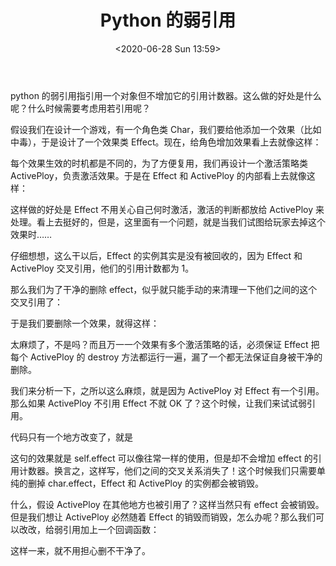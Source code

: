 # -*- eval: (setq org-download-image-dir (concat default-directory "./static/Python 的弱引用/")); -*-
:PROPERTIES:
:ID:       21251ACC-4904-414A-9BD9-6A3733EEA387
:END:

#+DATE: <2020-06-28 Sun 13:59>
#+TITLE: Python 的弱引用

python 的弱引用指引用一个对象但不增加它的引用计数器。这么做的好处是什么呢？什么时候需要考虑用若引用呢？

假设我们在设计一个游戏，有一个角色类 Char，我们要给他添加一个效果（比如中毒），于是设计了一个效果类 Effect。现在，给角色增加效果看上去就像这样：

#+BEGIN_SRC python :results values list :exports no-eval
    char.effect = Effect() # 给角色添加一个效果
#+END_SRC

每个效果生效的时机都是不同的，为了方便复用，我们再设计一个激活策略类 ActivePloy，负责激活效果。于是在 Effect 和 ActivePloy 的内部看上去就像这样：

#+BEGIN_SRC python :results values list :exports no-eval
class Effect(object):
    def __init__(self):
        self.active_ploy = ActivePloy(self)      

    def active(self):  
        """激活时的处理"""  
        pass   


class ActivePloy(object):     
    def __init__(self, effect):  
        self.effect = effect      

    def active(self):  
        """激活时，激活对应效果"""  
        self.effect.active() 
#+END_SRC

这样做的好处是 Effect 不用关心自己何时激活，激活的判断都放给 ActivePloy 来处理。看上去挺好的，但是，这里面有一个问题，就是当我们试图给玩家去掉这个效果时......

#+BEGIN_SRC python :results values list :exports no-eval
    del char.effect 
#+END_SRC

仔细想想，这么干以后，Effect 的实例其实是没有被回收的，因为 Effect 和 ActivePloy 交叉引用，他们的引用计数都为 1。

那么我们为了干净的删除 effect，似乎就只能手动的来清理一下他们之间的这个交叉引用了：

#+BEGIN_SRC python :results values list :exports no-eval
class Effect(object):        
    def __init__(self):            
        self.active_ploy = ActivePloy(self)

    def active(self):          
    """激活时的处理"""          
        pass        

    def destroy(self):         
        self.active_ploy.destroy()   


class ActivePloy(object):      
    def __init__(self, effect):          
        self.effect = effect        

    def active(self):          
    """激活时，激活对应效果"""          
        self.effect.active()      

    def destroy(self):         
        self.effect = None 
#+END_SRC

于是我们要删除一个效果，就得这样：

#+BEGIN_SRC python :results values list :exports no-eval
    char.effect.destroy() 
    del char.effect 
#+END_SRC

太麻烦了，不是吗？而且万一一个效果有多个激活策略的话，必须保证 Effect 把每个 ActivePloy 的 destroy 方法都运行一遍，漏了一个都无法保证自身被干净的删除。

我们来分析一下，之所以这么麻烦，就是因为 ActivePloy 对 Effect 有一个引用。那么如果 ActivePloy 不引用 Effect 不就 OK 了？这个时候，让我们来试试弱引用。

#+BEGIN_SRC python :results values list :exports no-eval
import weakref 


class Effect(object):        
    def __init__(self):            
        self.active_ploy = ActivePloy(self)

    def active(self):
        """激活时的处理"""          
        pass      


class ActivePloy(object):      
    def __init__(self, effect):          
        self.effect = weakref.proxy(effect) # 弱引用effect       

    def active(self):          
    """激活时，激活对应效果"""          
        self.effect.active() 
#+END_SRC

代码只有一个地方改变了，就是

#+BEGIN_SRC python :results values list :exports no-eval
    self.effect = weakref.proxy(effect) 
#+END_SRC

这句的效果就是 self.effect 可以像往常一样的使用，但是却不会增加 effect 的引用计数器。换言之，这样写，他们之间的交叉关系消失了！这个时候我们只需要单纯的删掉 char.effect，Effect 和 ActivePloy 的实例都会被销毁。

什么，假设 ActivePloy 在其他地方也被引用了？这样当然只有 effect 会被销毁。但是我们想让 ActivePloy 必然随着 Effect 的销毁而销毁，怎么办呢？那么我们可以改改，给弱引用加上一个回调函数：

#+BEGIN_SRC python :results values list :exports no-eval
class ActivePloy(object):
    def __init__(self, effect):
        self.effect = weakref.proxy(effect, self.on_effect_destroy) # 弱引用effect

    def active(self):           
    """激活时，激活对应效果"""           
        self.effect.active()       

    def on_effect_destroy(self, effect):
        """effect销毁时会调用这个方法，在这里把对自己的引用都清理干净吧"""
        pass 
#+END_SRC

这样一来，就不用担心删不干净了。
